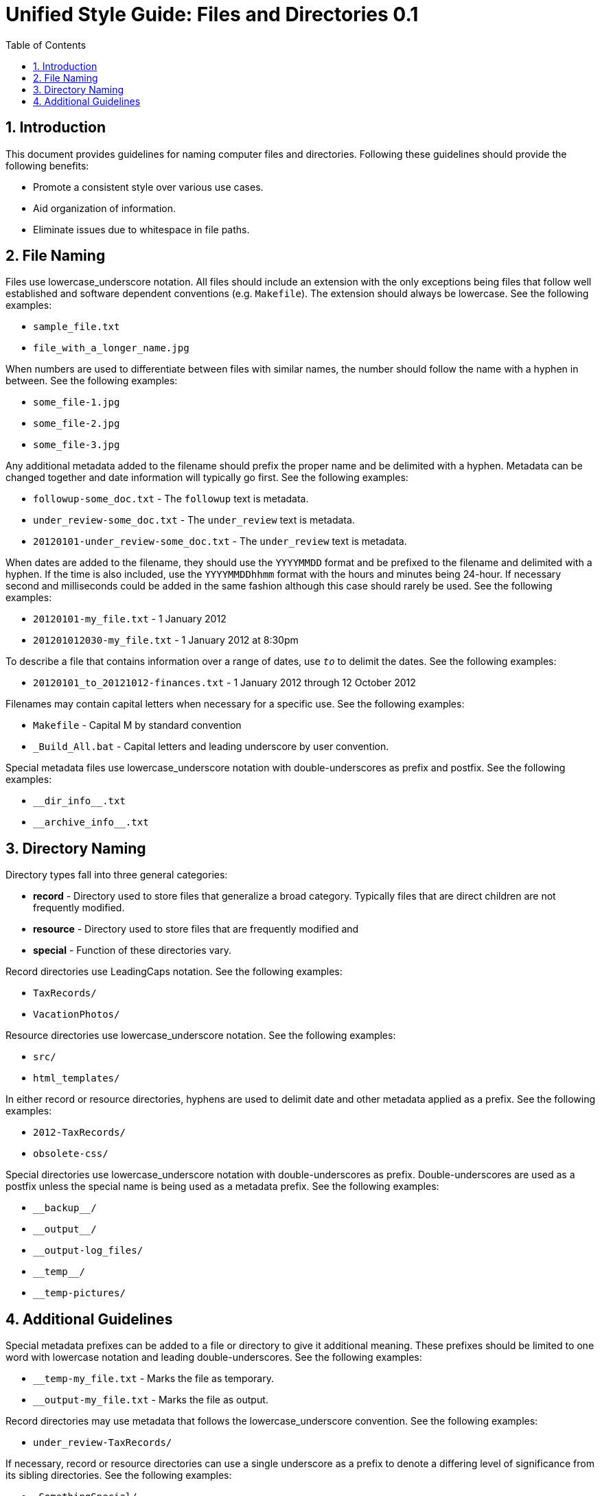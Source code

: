 = Unified Style Guide: Files and Directories {revnum}
:revnum: 0.1
:numbered:
:toc2:

// Versioned using `http://www.nidcr.nih.gov/Research/ToolsforResearchers/Toolkit/VersionControlGuidelines.htm` convention.

== Introduction
This document provides guidelines for naming computer files and directories. Following these guidelines should provide the following benefits:

  - Promote a consistent style over various use cases.
  - Aid organization of information.
  - Eliminate issues due to whitespace in file paths.

== File Naming
Files use lowercase_underscore notation. All files should include an extension with the only exceptions being files that follow well established and software dependent conventions (e.g. `Makefile`). The extension should always be lowercase. See the following examples:

  - `sample_file.txt`
  - `file_with_a_longer_name.jpg`

When numbers are used to differentiate between files with similar names, the number should follow the name with a hyphen in between. See the following examples:

  - `some_file-1.jpg`
  - `some_file-2.jpg`
  - `some_file-3.jpg`

Any additional metadata added to the filename should prefix the proper name and be delimited with a hyphen. Metadata can be changed together and date information will typically go first. See the following examples:

  - `followup-some_doc.txt` - The `followup` text is metadata.
  - `under_review-some_doc.txt` - The `under_review` text is metadata.
  - `20120101-under_review-some_doc.txt` - The `under_review` text is metadata.

When dates are added to the filename, they should use the `YYYYMMDD` format and be prefixed to the filename and delimited with a hyphen. If the time is also included, use the `YYYYMMDDhhmm` format with the hours and minutes being 24-hour. If necessary second and milliseconds could be added in the same fashion although this case should rarely be used. See the following examples:

  - `20120101-my_file.txt` - 1 January 2012
  - `201201012030-my_file.txt` - 1 January 2012 at 8:30pm

To describe a file that contains information over a range of dates, use `_to_` to delimit the dates. See the following examples:

  - `20120101_to_20121012-finances.txt` - 1 January 2012 through 12 October 2012

Filenames may contain capital letters when necessary for a specific use. See the following examples:

  - `Makefile` - Capital M by standard convention
  - `_Build_All.bat` - Capital letters and leading underscore by user convention.

Special metadata files use lowercase_underscore notation with double-underscores as prefix and postfix. See the following examples:

  - `+__dir_info__.txt+`
  - `+__archive_info__.txt+`

== Directory Naming
Directory types fall into three general categories:

  - *record* - Directory used to store files that generalize a broad category. Typically files that are direct children are not frequently modified.
  - *resource* - Directory used to store files that are frequently modified and
  - *special* - Function of these directories vary.

Record directories use LeadingCaps notation. See the following examples:

  - `TaxRecords/`
  - `VacationPhotos/`

Resource directories use lowercase_underscore notation. See the following examples:

  - `src/`
  - `html_templates/`

In either record or resource directories, hyphens are used to delimit date and other metadata applied as a prefix. See the following examples:

  - `2012-TaxRecords/`
  - `obsolete-css/`

Special directories use lowercase_underscore notation with double-underscores as prefix. Double-underscores are used as a postfix unless the special name is being used as a metadata prefix. See the following examples:

  - `+__backup__/+`
  - `+__output__/+`
  - `__output-log_files/`
  - `+__temp__/+`
  - `__temp-pictures/`

== Additional Guidelines
Special metadata prefixes can be added to a file or directory to give it additional meaning. These prefixes should be limited to one word with lowercase notation and leading double-underscores. See the following examples:

  - `__temp-my_file.txt` - Marks the file as temporary.
  - `__output-my_file.txt` - Marks the file as output.

Record directories may use metadata that follows the lowercase_underscore convention. See the following examples:

  - `under_review-TaxRecords/`

If necessary, record or resource directories can use a single underscore as a prefix to denote a differing level of significance from its sibling directories. See the following examples:

  - `_SomethingSpecial/`

If necessary, metadata can be applied as a postfix to files and directories. Typically, this is used to maintain alphabetical order of the proper name. See the following examples:

  - `TaxRecords-under_review/`

Unless necessary, avoid using additional periods in file or directory names. Periods are typically only used to separate the filename from the extension. A typical case that requires additional periods is when a version number is included in the file or directory name. See the following examples:

  - `my_file-0.1.0.txt`
  - `SomeProject-v1.2/`
